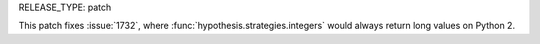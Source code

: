 RELEASE_TYPE: patch

This patch fixes :issue:`1732`, where :func:`hypothesis.strategies.integers` would always return long values on Python 2. 
